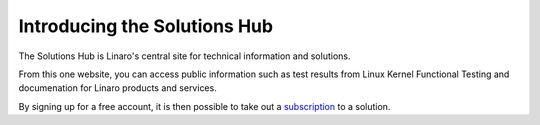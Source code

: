Introducing the Solutions Hub
=============================

The Solutions Hub is Linaro's central site for technical information and solutions.

From this one website, you can access public information such as test results from Linux Kernel Functional Testing and documenation for Linaro products and services.

By signing up for a free account, it is then possible to take out a `subscription <glossary/index.html#subscription>`_ to a solution.
